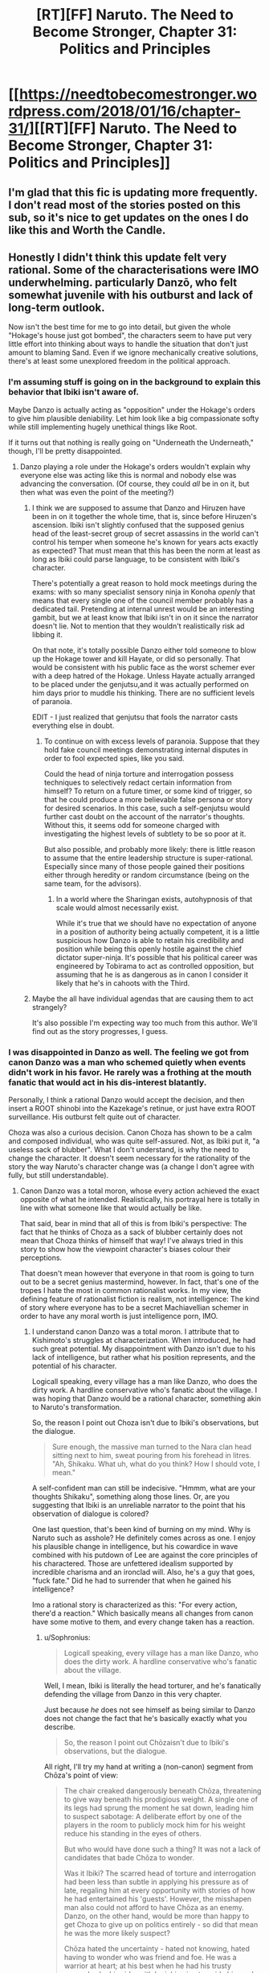 #+TITLE: [RT][FF] Naruto. The Need to Become Stronger, Chapter 31: Politics and Principles

* [[https://needtobecomestronger.wordpress.com/2018/01/16/chapter-31/][[RT][FF] Naruto. The Need to Become Stronger, Chapter 31: Politics and Principles]]
:PROPERTIES:
:Author: Sophronius
:Score: 26
:DateUnix: 1516133167.0
:DateShort: 2018-Jan-16
:END:

** I'm glad that this fic is updating more frequently. I don't read most of the stories posted on this sub, so it's nice to get updates on the ones I do like this and Worth the Candle.
:PROPERTIES:
:Author: sicutumbo
:Score: 10
:DateUnix: 1516165889.0
:DateShort: 2018-Jan-17
:END:


** Honestly I didn't think this update felt very rational. Some of the characterisations were IMO underwhelming. particularly Danzō, who felt somewhat juvenile with his outburst and lack of long-term outlook.

Now isn't the best time for me to go into detail, but given the whole "Hokage's house just got bombed", the characters seem to have put very little effort into thinking about ways to handle the situation that don't just amount to blaming Sand. Even if we ignore mechanically creative solutions, there's at least some unexplored freedom in the political approach.
:PROPERTIES:
:Author: Veedrac
:Score: 8
:DateUnix: 1516137459.0
:DateShort: 2018-Jan-17
:END:

*** I'm assuming stuff is going on in the background to explain this behavior that Ibiki isn't aware of.

Maybe Danzo is actually acting as "opposition" under the Hokage's orders to give him plausible deniability. Let him look like a big compassionate softy while still implementing hugely unethical things like Root.

If it turns out that nothing is really going on "Underneath the Underneath," though, I'll be pretty disappointed.
:PROPERTIES:
:Author: SometimesATroll
:Score: 12
:DateUnix: 1516142154.0
:DateShort: 2018-Jan-17
:END:

**** Danzo playing a role under the Hokage's orders wouldn't explain why everyone else was acting like this is normal and nobody else was advancing the conversation. (Of course, they could /all/ be in on it, but then what was even the point of the meeting?)
:PROPERTIES:
:Author: Veedrac
:Score: 4
:DateUnix: 1516143783.0
:DateShort: 2018-Jan-17
:END:

***** I think we are supposed to assume that Danzo and Hiruzen have been in on it together the whole time, that is, since before Hiruzen's ascension. Ibiki isn't slightly confused that the supposed genius head of the least-secret group of secret assassins in the world can't control his temper when someone he's known for years acts exactly as expected? That must mean that this has been the norm at least as long as Ibiki could parse language, to be consistent with Ibiki's character.

There's potentially a great reason to hold mock meetings during the exams: with so many specialist sensory ninja in Konoha /openly/ that means that every single one of the council member probably has a dedicated tail. Pretending at internal unrest would be an interesting gambit, but we at least know that Ibiki isn't in on it since the narrator doesn't lie. Not to mention that they wouldn't realistically risk ad libbing it.

On that note, it's totally possible Danzo either told someone to blow up the Hokage tower and kill Hayate, or did so personally. That would be consistent with his public face as the worst schemer ever with a deep hatred of the Hokage. Unless Hayate actually arranged to be placed under the genjutsu,and it was actually performed on him days prior to muddle his thinking. There are no sufficient levels of paranoia.

EDIT - I just realized that genjutsu that fools the narrator casts everything else in doubt.
:PROPERTIES:
:Score: 11
:DateUnix: 1516149860.0
:DateShort: 2018-Jan-17
:END:

****** To continue on with excess levels of paranoia. Suppose that they hold fake council meetings demonstrating internal disputes in order to fool expected spies, like you said.

Could the head of ninja torture and interrogation possess techniques to selectively redact certain information from himself? To return on a future timer, or some kind of trigger, so that he could produce a more believable false persona or story for desired scenarios. In this case, such a self-genjutsu would further cast doubt on the account of the narrator's thoughts. Without this, it seems odd for someone charged with investigating the highest levels of subtlety to be so poor at it.

But also possible, and probably more likely: there is little reason to assume that the entire leadership structure is super-rational. Especially since many of those people gained their positions either through heredity or random circumstance (being on the same team, for the advisors).
:PROPERTIES:
:Author: Alphanos
:Score: 7
:DateUnix: 1516151000.0
:DateShort: 2018-Jan-17
:END:

******* In a world where the Sharingan exists, autohypnosis of that scale would almost necessarily exist.

While it's true that we should have no expectation of anyone in a position of authority being actually competent, it is a little suspicious how Danzo is able to retain his credibility and position while being this openly hostile against the chief dictator super-ninja. It's possible that his political career was engineered by Tobirama to act as controlled opposition, but assuming that he is as dangerous as in canon I consider it likely that he's in cahoots with the Third.
:PROPERTIES:
:Score: 6
:DateUnix: 1516151535.0
:DateShort: 2018-Jan-17
:END:


***** Maybe the all have individual agendas that are causing them to act strangely?

It's also possible I'm expecting way too much from this author. We'll find out as the story progresses, I guess.
:PROPERTIES:
:Author: SometimesATroll
:Score: 6
:DateUnix: 1516143883.0
:DateShort: 2018-Jan-17
:END:


*** I was disappointed in Danzo as well. The feeling we got from canon Danzo was a man who schemed quietly when events didn't work in his favor. He rarely was a frothing at the mouth fanatic that would act in his dis-interest blatantly.

Personally, I think a rational Danzo would accept the decision, and then insert a ROOT shinobi into the Kazekage's retinue, or just have extra ROOT surveillance. His outburst felt quite out of character.

Choza was also a curious decision. Canon Choza has shown to be a calm and composed individual, who was quite self-assured. Not, as Ibiki put it, "a useless sack of blubber". What I don't understand, is why the need to change the character. It doesn't seem necessary for the rationality of the story the way Naruto's character change was (a change I don't agree with fully, but still understandable).
:PROPERTIES:
:Author: patil-triplet
:Score: 9
:DateUnix: 1516150257.0
:DateShort: 2018-Jan-17
:END:

**** Canon Danzo was a total moron, whose every action achieved the exact opposite of what he intended. Realistically, his portrayal here is totally in line with what someone like that would actually be like.

That said, bear in mind that all of this is from Ibiki's perspective: The fact that he thinks of Choza as a sack of blubber certainly does not mean that Choza thinks of himself that way! I've always tried in this story to show how the viewpoint character's biases colour their perceptions.

That doesn't mean however that everyone in that room is going to turn out to be a secret genius mastermind, however. In fact, that's one of the tropes I hate the most in common rationalist works. In my view, the defining feature of rationalist fiction is realism, not intelligence: The kind of story where everyone has to be a secret Machiavellian schemer in order to have any moral worth is just intelligence porn, IMO.
:PROPERTIES:
:Author: Sophronius
:Score: 5
:DateUnix: 1516183680.0
:DateShort: 2018-Jan-17
:END:

***** I understand canon Danzo was a total moron. I attribute that to Kishimoto's struggles at characterization. When introduced, he had such great potential. My disappointment with Danzo isn't due to his lack of intelligence, but rather what his position represents, and the potential of his character.

Logicall speaking, every village has a man like Danzo, who does the dirty work. A hardline conservative who's fanatic about the village. I was hoping that Danzo would be a rational character, something akin to Naruto's transformation.

So, the reason I point out Choza isn't due to Ibiki's observations, but the dialogue.

#+begin_quote
  Sure enough, the massive man turned to the Nara clan head sitting next to him, sweat pouring from his forehead in litres. "Ah, Shikaku. What uh, what do you think? How I should vote, I mean."
#+end_quote

A self-confident man can still be indecisive. "Hmmm, what are your thoughts Shikaku", something along those lines. Or, are you suggesting that Ibiki is an unreliable narrator to the point that his observation of dialogue is colored?

One last question, that's been kind of burning on my mind. Why is Naruto such as asshole? He definitely comes across as one. I enjoy his plausible change in intelligence, but his cowardice in wave combined with his putdown of Lee are against the core principles of his charactered. Those are unfettered idealism supported by incredible charisma and an ironclad will. Also, he's a guy that goes, "fuck fate." Did he had to surrender that when he gained his intelligence?

Imo a rational story is characterized as this: "For every action, there'd a reaction." Which basically means all changes from canon have some motive to them, and every change taken has a reaction.
:PROPERTIES:
:Author: patil-triplet
:Score: 5
:DateUnix: 1516204471.0
:DateShort: 2018-Jan-17
:END:

****** u/Sophronius:
#+begin_quote
  Logicall speaking, every village has a man like Danzo, who does the dirty work. A hardline conservative who's fanatic about the village.
#+end_quote

Well, I mean, Ibiki is literally the head torturer, and he's fanatically defending the village from Danzo in this very chapter.

Just because /he/ does not see himself as being similar to Danzo does not change the fact that he's basically exactly what you describe.

#+begin_quote
  So, the reason I point out Chōzaisn't due to Ibiki's observations, but the dialogue.
#+end_quote

All right, I'll try my hand at writing a (non-canon) segment from Chōza's point of view:

#+begin_quote
  The chair creaked dangerously beneath Chōza, threatening to give way beneath his prodigious weight. A single one of its legs had sprung the moment he sat down, leading him to suspect sabotage: A deliberate effort by one of the players in the room to publicly mock him for his weight reduce his standing in the eyes of others.

  But who would have done such a thing? It was not a lack of candidates that bade Chōza to wonder.

  Was it Ibiki? The scarred head of torture and interrogation had been less than subtle in applying his pressure as of late, regaling him at every opportunity with stories of how he had entertained his 'guests'. However, the misshapen man also could not afford to have Chōza as an enemy. Danzo, on the other hand, would be more than happy to get Choza to give up on politics entirely - so did that mean he was the more likely suspect?

  Chōza hated the uncertainty - hated not knowing, hated having to wonder who was friend and foe. He was a warrior at heart; at his best when he had his trusty comrades by his side, with Inoichi voice to guide him and Shikaku's strategy to advise him. Politics... was not for him.

  But he was also a loyal ninja of Konohagakure, and he'd be damned if he let himself be distracted from his duty by this academy-level bullying.

  “Very well,” the Third said, bringing Chōza back to the present. “And how does the noble Akimichi clan vote?”

  The chief torturer and the secret head of Root both turned to face him with eyes cold and dead, while the Lord Hyuga turned only ever so slightly to indicate that the Byakugan was on him too. /Don't let it get to you/, he repeated to himself. /Defer and deflect: make them think you have no agency of your own, and they'll focus their pressure on the others instead./

  He scraped his throat. “Ah, Shikaku. What uh, what do you think? How I should vote, I mean.”

  Ibiki gave him an almost theatrical look of disgust as he spoke the words, but he stuck by the plan: The Third and Shikaku would give him the chance to present his own, genuine opinion - that letting the Sand keep their army in the Village was madness - and the Lord Hyuga's vote would give the Third his win regardless.

  The chair creaked again. With a subtle handsign he activated his body-modification technique, reshaping its legs and reinforcing it with the chakra he had been pouring into it ever since he sat down. Politics might not be his element, but if they thought they could use the Lord Akamichi's own weight against him, they had another thing coming.
#+end_quote

Again, it's not quite canon, but hopefully it shows how you should not judge a character based on a 5-minute interaction from someone else's viewpoint.

#+begin_quote
  One last question, that's been kind of burning on my mind. Why is Naruto such as asshole? He definitely comes across as one. I enjoy his plausible change in intelligence, but his cowardice in wave combined with his putdown of Lee are against the core principles of his charactered. Those are unfettered idealism supported by incredible charisma and an ironclad will. Also, he's a guy that goes, "fuck fate." Did he had to surrender that when he gained his intelligence?
#+end_quote

Sorry, but this makes zero sense to me. Naruto, a coward? In Wave??? You mean the mission where he was the only one who advocated to selflessly defend the Villagers when the others wanted to abandon them? The Wave mission, where he overcame his own sense of terror to charge into an army of brigands? Faced off against an enemy who was so far above his level he could not even touch him? Carried a civilian on his back as he ran through the snow and ice, rather than let him die? Ran /into a burning building/ for his sake? Nearly /died/ for his sake, and then even when he thought he was actually dying, all he could think was that he was that maybe there was a chance for humanity after all if he and the Kyubi could come to share their feelings?

He is EXACTLY the kind of character who says "fuck fate", and both his words and actions more than show it. He is the most heroic, most selfless character in the entire story - and all of the main characters would grudgingly admit it, to themselves if not others.

The core of his character is precisely the same as in canon: Just like Sakura says, he is impulsive, childish, doesn't think before he speaks, but is also heroic and brave as all heck. The difference vs canon - and the difference vs HPMOR for that matter - is that the rest of the world doesn't go out of their way to make him look good. Events don't set themselves up so he'll have a chance to look heroic. Things don't always work out the way he wants them to, and talk-no-jutsu simply doesn't work. The end result is that people see him the same way they would see HJPEV in real life: As bratty and annoying, but with a grudging admittance that he is also smart and heroic in his own way.

In fact... speaking of the effect of different perspectives as shown with Ibiki and Choza above, perhaps the most important point is that Naruto /doesn't/ make himself look favourable when things are written from his perspective. Precisely because he is rational, the narrator is not unreliable at all, and even goes out of its way to question his decisions. Contrast this with Sasuke's POV in Wave when the narrator was unreliable as heck, or Sakura's POV whenever Sasuke is described.
:PROPERTIES:
:Author: Sophronius
:Score: 5
:DateUnix: 1516379854.0
:DateShort: 2018-Jan-19
:END:

******* First of all, before I respond, I do want to say that I enjoy your fic a lot. It's well written and your world building is excellent.

In the wave mission, I'm referring to how after Naruto convinces everyone to fight, he and his clones needed to be prodded into actually fighting, and not harrassing enemies from behind barriers.

I do see a lot of canon Naruto, but the part that bothered me was how he talked down to Hinata/Tenten/Lee. That really didn't feel like anything canon Naruto would do on any day.

Last, I unfortunately never quite liked HPMoR or HJPEV, so I can see what you're saying. Keep up the good work though, and I look forward to the next chapter.
:PROPERTIES:
:Author: patil-triplet
:Score: 2
:DateUnix: 1516380740.0
:DateShort: 2018-Jan-19
:END:


****** u/sicutumbo:
#+begin_quote
  One last question, that's been kind of burning on my mind. Why is Naruto such as asshole? He definitely comes across as one. I enjoy his plausible change in intelligence, but his cowardice in wave combined with his putdown of Lee are against the core principles of his charactered. Those are unfettered idealism supported by incredible charisma and an ironclad will.
#+end_quote

He's an edgy 12 year old that thinks he's smarter than everyone else? And is also enamored with being logical over "stupid emotions"?
:PROPERTIES:
:Author: sicutumbo
:Score: 2
:DateUnix: 1516226109.0
:DateShort: 2018-Jan-18
:END:


*** Since canon Danzo ordered Itachi to massacre the Uchiha, I thought that maybe he is in on it here, trying to provoke a war to keep konoha strong or something like that.

Either that or he really feels that strongly about this, which would make sense to me.
:PROPERTIES:
:Author: eltegid
:Score: 1
:DateUnix: 1516210435.0
:DateShort: 2018-Jan-17
:END:


** I'm hoping Danzo has a plan for that little outburst. Otherwise it's extremely OOC for a competent ninja to act that way, especially for someone that is a schemer. You actually made me sympathize for Danzo's argument though. Good job doing that. Ive never actually agreed with him in a fic before.

Question, is the Lady Chiyo feat with Tanzuka Castle from the Manga or will it be expounded upon in story?

Edit: Is it possible that he's already been compromised by whoever tried to assassinate hiruzen? Or he might be the one who tried and then used this to throw off suspicion from himself?
:PROPERTIES:
:Author: SkyTroupe
:Score: 1
:DateUnix: 1516399498.0
:DateShort: 2018-Jan-20
:END:
